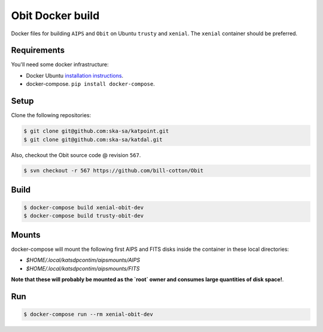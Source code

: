 Obit Docker build
=================

Docker files for building ``AIPS`` and ``Obit`` on Ubuntu ``trusty`` and ``xenial``. The ``xenial`` container should be preferred.

Requirements
~~~~~~~~~~~~

You'll need some docker infrastructure:

- Docker Ubuntu `installation instructions <https://docs.docker.com/engine/installation/linux/docker-ce/ubuntu/>`_.
- docker-compose. ``pip install docker-compose``.

Setup
~~~~~

Clone the following repositories:

.. code-block:: bash

    $ git clone git@github.com:ska-sa/katpoint.git
    $ git clone git@github.com:ska-sa/katdal.git

Also, checkout the Obit source code @ revision ``567``.

.. code-block:: bash

    $ svn checkout -r 567 https://github.com/bill-cotton/Obit

Build
~~~~~

.. code-block:: bash

    $ docker-compose build xenial-obit-dev
    $ docker-compose build trusty-obit-dev

Mounts
~~~~~~

docker-compose will mount the following first AIPS and FITS disks
inside the container in these local directories:

- `$HOME/.local/katsdpcontim/aipsmounts/AIPS`
- `$HOME/.local/katsdpcontim/aipsmounts/FITS`

**Note that these will probably be mounted as the `root` owner
and consumes large quantities of disk space!**.

Run
~~~

.. code-block:: bash

    $ docker-compose run --rm xenial-obit-dev

